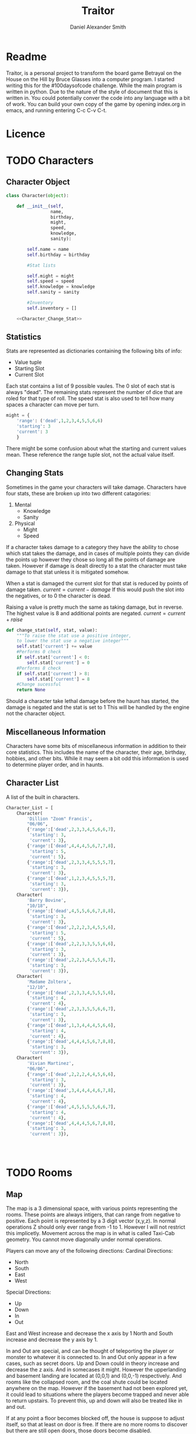 #+Title: Traitor
#+author: Daniel Alexander Smith
#+email: nalisarc@gmail.com
* Readme
Traitor, is a personal project to transform the board game Betrayal on the House on the Hill by Bruce Glasses
into a computer program. I started writing this for the #100daysofcode challenge. While the main program is written
in python. Due to the nature of the style of document that this is written in. You could potentially conver the code into 
any language with a bit of work.
You can build your own copy of the game by opening index.org in emacs, and running entering C-c C-v C-t.

* Licence
* TODO Characters
** Character Object
#+name: Character_Object
#+BEGIN_SRC python :noweb yes 
  class Character(object):

      def __init__(self,
                   name,
                   birthday,
                   might,
                   speed,
                   knowledge,
                   sanity):

          self.name = name
          self.birthday = birthday

          #Stat lists

          self.might = might
          self.speed = speed
          self.knowledge = knowledge
          self.sanity = sanity

          #Inventory
          self.inventory = []

      <<Character_Change_Stat>>

#+END_SRC
** Statistics
Stats are represented as dictionaries containing the following bits of info:
 * Value tuple
 * Starting Slot
 * Current Slot

Each stat contains a list of 9 possible vaules. The 0 slot of each stat is always "dead".
The remaining stats represent the number of dice that are roled for that type of roll.
The speed stat is also used to tell how many spaces a character can move per turn.
#+name: Statistic_Example
#+BEGIN_SRC python :exports code 
  might = {
      'range': ('dead',1,2,3,4,5,5,6,6)
      'starting': 3
      'current': 3
      }
#+END_SRC
There might be some confusion about what the starting and current values mean.
These reference the range tuple slot, not the actual value itself. 

** Changing Stats
Sometimes in the game your characters will take damage.
Characters have four stats, these are broken up into two different catagories:
1. Mental
   * Knowledge
   * Sanity
2. Physical
   * Might
   * Speed

If a character takes damage to a category they have the ability to chose which stat takes the damage, 
and in cases of multiple points they can divide the points up however they chose so long all the points of damage are taken.
However if damage is dealt directly to a stat the character must take damage to that stat  unless it is mitigated somehow.

When a stat is damaged the current slot for that stat is reduced by points of damage taken.
\( current = current - damage \)
If this would push the slot into the negatives, or to 0 the character is dead. 

Raising a value is pretty much the same as taking damage, but in reverse.
The highest value is 8 and additional points are negated. 
\( current = current + raise \)

#+name: Character_Change_Stat
#+BEGIN_SRC python
  def change_stat(self, stat, value):
      """To raise the stat use a positive integer, 
      to lower the stat use a negative integer"""
      self.stat['current'] += value
      #Performs 0 check
      if self.stat['current'] < 0:
          self.stat['current'] = 0
      #Performs 8 check    
      if self.stat['current'] > 8:
          self.stat['current'] = 8
      #Change sucessful
      return None
#+END_SRC

Should a character take lethal damage before the haunt has started, the damage is negated and the stat is set to 1
This will be handled by the engine not the character object.


** Miscellaneous Information 
Characters have some bits of miscellaneous information in addition to their core statistics.
This includes the name of the character, their age, birthday, hobbies, and other bits.
While it may seem a bit odd this information is used to determine player order, and in haunts.

** Character List
A list of the built in characters.
#+name: Character_List
#+BEGIN_SRC python
  Character_List = [
      Character(
          'Dillion "Zoom" Francis',
          "06/06",
          {'range':['dead',2,3,3,4,5,6,6,7],
           'starting': 3,
           'current': 3},
          {'range':['dead',4,4,4,5,6,7,7,8],
           'starting': 5,
           'current': 5},
          {'range':['dead',2,3,3,4,5,5,5,7],
           'starting': 3,
           'current': 3},
          {'range':['dead',1,2,3,4,5,5,5,7],
           'starting': 3,
           'current': 3}),
      Character(
          'Barry Bovine',
          "10/18",
          {'range':['dead',4,5,5,6,6,7,8,8],
           'starting': 3,
           'current': 3},
          {'range':['dead',2,2,2,3,4,5,5,6],
           'starting': 5,
           'current': 5},
          {'range':['dead',2,2,3,3,5,5,6,6],
           'starting': 3,
           'current': 3},
          {'range':['dead',2,2,3,4,5,5,6,7],
           'starting': 3,
           'current': 3}),
      Character(
          'Madame Zoltera',
          "12/10",
          {'range':['dead',2,3,3,4,5,5,5,6],
           'starting': 4,
           'current': 4},
          {'range':['dead',2,3,3,5,5,6,6,7],
           'starting': 3,
           'current': 3},
          {'range':['dead',1,3,4,4,4,5,6,6],
           'starting': 4,
           'current': 4},
          {'range':['dead',4,4,4,5,6,7,8,8],
           'starting': 3,
           'current': 3}),
      Character(
          'Vivian Martinez',
          "06/06",
          {'range':['dead',2,2,2,4,4,5,6,6],
           'starting': 3,
           'current': 3},
          {'range':['dead',3,4,4,4,4,6,7,8],
           'starting': 4,
           'current': 4},
          {'range':['dead',4,5,5,5,5,6,6,7],
           'starting': 4,
           'current': 4},
          {'range':['dead',4,4,4,5,6,7,8,8],
           'starting': 3,
           'current': 3}),




#+END_SRC

* TODO Rooms

** Map
The map is a 3 dimensional space, with various points representing the rooms.
These points are always intigers, that can range from negative to positive.
Each point is represented by a 3 digit vector (x,y,z).
In normal operations Z should only ever range from -1 to 1. However I will not restrict this implicetly.
Movement across the map is in what is called Taxi-Cab geometry. You cannot move diagonally under normal operations.

Players can move any of the following directions:
Cardinal Directions:
 * North
 * South
 * East
 * West

Special Directions:
 * Up
 * Down
 * In
 * Out

East and West increase and decrease the x axis by 1
North and South increase and decrease the y axis by 1.

In and Out are special, and can be thought of teleporting the player or monster to whatever it is connected to.
In and Out only appear in a few cases, such as secret doors.
Up and Down could in theory increase and decrease the z axis. And in somecases it might. However the upperlanding and basement landing
are located at (0,0,1) and (0,0,-1) respectively. And rooms like the collapsed room, and the coal shute could be located anywhere on 
the map. However if the basement had not been explored yet, it could lead to situations where the players become trapped and never able to
return upstairs. To prevent this, up and down will also be treated like in and out. 

If at any point a floor becomes blocked off, the house is suppose to adjust itself, so that at least on door is free.
If there are no more rooms to discover but there are still open doors, those doors become disabled.

#+name: Map
#+BEGIN_SRC python :noweb yes  :tangle traitor/house.py 
  import itertools
  import random
  <<Room_Object>>
  <<map_discover>>
  MAP = {}

  MAP[(0,0,0)]= Room(
      "Entrance Hall",
      (True,True,False,True)
  )

  MAP[(0,1,0)] = Room(
      "Foyer",
      #Blank means all doors enabled
  )


  MAP[(0,2,0)] =  Room(
      "Grand Staircase",
      (False,False,True,False)
  )

  MAP[(0,0,1)] = Room(
      "Upper Landing",

  )

  MAP[(0,0,-1)] = Room(
      "Basement Landing",

  )


  for room in MAP:
      MAP[room].set_coordnate(room)
      MAP[room].set_edges()


  MAP[(0,0,0)].bi_connect("north", MAP[(0,1,0)])
  MAP[(0,1,0)].bi_connect("north", MAP[(0,2,0)])
  MAP[(0,2,0)].bi_connect("up", MAP[(0,0,1)])





#+END_SRC

#+RESULTS: Map

** Room Object
The room object is the representation of a room tile, the room object should be able to be easily represented by a table.
A room contains a few bits of information:
 1. The Room's Name:
  This is a string of arbitrary length and characters.
 2. The Room's Shape:
  Rooms in traitor are square tiles with a number of doors in them. The shape is represented with a tuple indicating whether or not
  that particular door is enabled.
  #+BEGIN_EXAMPLE
    (True,True,True,True)
  #+END_EXAMPLE
  If no shape is given, the room assumes that all doors have been enabled. And therefore are valid directions.
 3. The Room's Floor:
  Not all rooms are allowed on all floors. If no value is given, the room assumes that it is allowed on any floor.
 4. What Happens There:
  In traitor, there are a number of items, events, and omens, that are found through out the house.
  Some rooms are harder to move through, and some rooms will either hurt you, or heal you.
 
 #+name: Room_Object
 #+BEGIN_SRC python
   class Room(object):


       cardinal_directions = ('north','east','south','west')
       special_directions = ('up','down','in','out')
       edge_table = (
           ('north','south'),
           ('south','north'),
           ('east','west'),
           ('west','east'),
           ('up','down'),
           ('down','up'),
           ('in','out'),
           ('out','in'))





       def __init__(self,
                    name,
                    shape=(True, True, True, True),
                    allowed_floors=(-1,0,1)):
           self.name = name
           self.shape = shape
           self.allowed_floors = allowed_floors

           self.edges = []
           for edge in shape:
               self.edges.append(
                   {"direction": None,
                    "connection": None,
                    "enabled": edge
                    })

       def set_edges(self, rotation=0):
           """
           Rotation is an integer between 0-3.
           Anything higher is redundant and any < 0 will cause trouble.
           """
           if rotation < 0:
               raise ValueError

           direction_wheel = itertools.cycle(self.cardinal_directions)

           for n in range(int(rotation)):
               direction_wheel.__next__()
               continue

           for edge in self.edges:
               edge['direction'] = direction_wheel.__next__()
               continue

           return None

       def set_coordnate(self,coordnate):
           self.x,self.y,self.z = coordnate
           return None

       def get_coordnate(self):
           return (self.x,self.y,self.z)

       <<Connect_Rooms>>
       <<Connection_Test_Methods>>
       <<Move_Room>>



 #+END_SRC

** Connecting Rooms
#+name: Connect_Rooms
#+BEGIN_SRC python 

  def connect(self, direction, room):

      if direction in self.special_directions:
          self.edges.append(
              {"direction": direction,
               "connection": room.get_coordnate()
              }
              )
          return None
      for edge in self.edges:
          if direction in edge['direction']:
              edge['direction'] = direction
              edge['connection'] = room.get_coordnate()
              return None
          else:
              pass



  def bi_connect(self, direction, room):

      opposite_direction = None
      for d in self.edge_table:
          if d[0] == direction:
              opposite_direction = d[1]
              break
          else:
              continue
      if opposite_direction == None:
          return "Error: Missing Opposite Edge!"

      self.connect(direction, room)
      room.connect(opposite_direction, self)



#+END_SRC

** Check Connection
#+name: Connection_Test_Methods
#+BEGIN_SRC python
  def is_connected_at(self, direction):
      for edge in self.edges:
          if edge["direction"] == direction:
              return True

      return False

  def is_connected_to(self,room):
      for edge in self.edges:
          if edge["connection"] == room:
              return True
      return False

  def is_connected_to_at(self,direction,room):
      for edge in self.edges:
          con_1 = edge["direction"] == direction
          con_2 = edge["connection"] == room
          if con_1 and con_2:
              return True

      return False
#+END_SRC

** Moving Between Rooms
Room objects have a move method, this takes a direction from their edges table and returns the coordnates.
The idea is so that each character, monster, ect has a "position" that is the room's coordnates.
In the event that the room hasn't been discovered, it sends up an assertion error that signals to the engine to discover a room.

#+name: Move_Room
#+BEGIN_SRC python 
  def move(self, direction):

      for edge in self.edges:
          if edge["direction"] == direction:
              assert edge["connection"] != None
              return edge["connection"]
          if direction in edge['direction']:
              raise AssertionError




#+END_SRC

** Discovering Rooms
Should a player move into a room that hasn't been discovered yet, that player uncovers a new room.
This selection is done at random from the room list, certain rooms can only be placed on certain floors.
If the newly discoved room has an event in it, the player must stop moving and activate the event!

#+name: map_discover
#+BEGIN_SRC python

  def spawn_room(coordnate, room):
      MAP[coordnate] = room
      return None




#+END_SRC

** List of Rooms
#+name: List_of_Rooms
#+BEGIN_SRC python
  List_of_Rooms = [
      Room("Chasm",2),
      Room("Crypt",1),
      Room("Gallery",2),
      Room("Pentagram Chamber",1),
      Room("Attic", 1),
      Room("Chapel", 1),
      Room("Collapsed Room",4),
      Room("Balcony",2),
      Room("Stairs from Basement",1),
      Room("Graveyard",1),
      Room("Gardens",2),
      Room("Kitchen",2),
      Room("Vault",1),
      Room("Mystic Elevator",1),
      Room("Statuary Corridor",2),
      Room("Research Laboratory",2),
      Room("Underground Lake",2),
      Room("Furnace Room",3),
      Room("Catacombs",2),
      Room("Ballroom",4),
      Room("Game Room",3),
      Room("Library",2),
      Room("Charred Room", 4),
      Room("Abandoned Room", 4),
      Room("Dining Room", 2),
      Room("Conservatory",1),
      Room("Master Bedroom",2),
      Room("Bloody Room",4),
      Room("Tower",2),
      Room("Gymnasium", 2),
      Room("Operating Laboritory", 2),
      Room("Coal Chute",1),
      Room("Bedroom", 2),
      Room("Balcony",2),
      Room("Junk Room",2),
      Room("Creaky Hallway",4)
      ]

#+END_SRC

** Tests
#+name: Map_Tests
#+BEGIN_SRC python :tangle tests/map_tests.py 
  import unittest
  import sys
  from traitor import house

  class MapUnitTests(unittest.TestCase):

      def setUp(self):
          self.MAP = house.MAP

      def test_if_rooms_exist(self):
          list_of_rooms = [[r, self.MAP[r]] for r in self.MAP]
          self.assertNotEqual(len(list_of_rooms),0)

      def test_if_rooms_connected(self):
          #Check if connections can be made

          self.assertTrue(
          self.MAP[(0,0,0)].is_connected_at('north'),
          self.MAP[(0,0,0)].edges
          )
          self.assertTrue(
          self.MAP[(0,1,0)].is_connected_at('north')
              )
          self.assertTrue(
          self.MAP[(0,2,0)].is_connected_at('up')
              )

          #Check reverse connections.
          self.assertTrue(
          self.MAP[(0,1,0)].is_connected_at('south')
              )
          self.assertTrue(
          self.MAP[(0,2,0)].is_connected_at('south')
              )
          self.assertTrue(
          self.MAP[(0,0,1)].is_connected_at('down')
              )


      def test_can_move_between_rooms(self):
          pos = self.MAP[(0,0,0)]

          pos = self.MAP[pos.move('north')]

          self.assertEqual(pos,self.MAP[(0,1,0)],
                           "Position did not move!")
          pos = self.MAP[pos.move('south')]

          self.assertEqual(pos,self.MAP[(0,0,0)],
                           "Position failed in reverse")

      def test_cannot_move_invalid_direction(self):

          pos = self.MAP[(0,0,0)]
          try:
              pos = self.MAP[pos.move('up')]
          except KeyError:
              self.assertEqual(pos,self.MAP[(0,0,0)])


      def test_does_not_move_if_room_is_undiscovered(self):

          pos = self.MAP[(0,0,0)]
          try:
              pos.move("east")
          except AssertionError:
              self.assertEqual(pos,self.MAP[(0,0,0)])


      def test_can_spawn_new_rooms(self):
          discovered_room = house.Room(
              "Test Room",

          )


          pos = self.MAP[(0,0,0)]
          house.spawn_room(
              (1,0,0),
              discovered_room
          )
          self.MAP[(1,0,0)].set_coordnate((1,0,0))
          self.MAP[(1,0,0)].set_edges()

          pos.bi_connect('east',self.MAP[(1,0,0)])

          pos = self.MAP[pos.move('east')]

          self.assertEqual(pos,self.MAP[(1,0,0)],
                           "Wrong room?!? {0}".format(pos.name)
          )

          #From Room experiment

      def test_rooms_have_no_direction_by_default(self):
          test_room = house.Room(
              "test_room"
          )
          for edge in test_room.edges:
              self.assertEqual(edge['direction'], None)

      def test_rooms_default_rotation(self):
          test_room = house.Room(
              "test_room")
          test_room.set_edges()
          edges = test_room.edges
          directions = test_room.cardinal_directions
          zipped = zip(edges, directions)
          for edge, direction in zipped:
              self.assertEqual(edge["direction"], direction)

      def test_rooms_rotation(self):
          test_room = house.Room(
              "test_room")
          test_room.set_edges(1)
          edges = test_room.edges
          self.assertEqual(
              edges[0]['direction'], 'east')
          self.assertEqual(
              edges[1]['direction'], 'south')
          self.assertEqual(
              edges[2]['direction'], 'west')
          self.assertEqual(
              edges[3]['direction'], 'north')







#+END_SRC

* TODO Cards
** TODO Items
** TODO Events
** TODO Omens

* TODO Haunts
* Engine
We start putting things together here in the engine
#+BEGIN_SRC python :tangle traitor/main.py :noweb yes  :shebang #!/usr/bin/env python3
  import sys
  import house
  class player(object):

      def __init__(self):

          self.pos = house.MAP[(0,0,0)]
          return None

      def repl(self):
          print("Traitor pre-alpha demo")
          print("Made by Daniel A Smith")
          prompt = '==> '

          while True:
              command = input(prompt)
              command_parsed = command.split()
              if len(command_parsed) == 0:
                  pass
              elif command_parsed[0] == 'go':
                  try:
                      self.go(command_parsed[1])
                  except IndexError:
                      d = input("Which direction do you want to go?: ")
                      self.go(d)
                  except:
                      print("Something went wrong")
              elif command_parsed[0] == 'look':
                  self.look()
              elif command_parsed[0] == 'quit':
                  self.quit()
              else:
                  print("Invaild command, sorry")


      def go(self,direction):
          try:
              self.pos = self.house.MAP[self.pos.move(direction)]
              print(self.pos.name, self.pos.get_coordnate())
              return None
          except AssertionError:
              x,y,z = self.pos.get_coordnate()

              if direction == "north":
                  y += 1
              if direction == "south":
                  y -= 1
              if direction == "east":
                  x += 1
              if direction == "west":
                  x -= 1

              try:
                  self.pos.bi_connect(direction, self.house.MAP[(x,y,z)])
                  self.pos = self.house.MAP[self.pos.move(direction)]
                  print(self.pos.name, self.pos.get_coordnate())
              except KeyError:

                  self.house.spawn_room((x,y,z),
					house.List_of_Rooms.pop())
                  self.house.MAP[(x,y,z)].set_coordnate((x,y,z))
                  self.house.MAP[(x,y,z)].set_edges()
                  self.pos.bi_connect(direction, self.house.MAP[(x,y,z)])
                  self.pos = self.house.MAP[self.pos.move(direction)]
                  print(self.pos.name, self.pos.get_coordnate())
                  return None
          except KeyError:
              print("Invaild direction!")
              print(self.pos.name, self.pos.get_coordnate())
              return None

      def quit(self):
          sys.exit()

      def look(self):
          print("You are in the {}".format(self.pos.name))
          print("You can go: ")
          for edge in self.pos.edges:
              print(edge['direction'])
          return None


  if __name__ == '__main__':
      me = player(house)
      me.repl()
#+END_SRC
